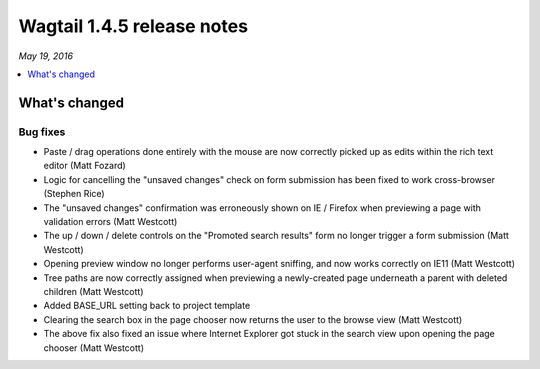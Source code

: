 ===========================
Wagtail 1.4.5 release notes
===========================

*May 19, 2016*

.. contents::
    :local:
    :depth: 1


What's changed
==============

Bug fixes
~~~~~~~~~

* Paste / drag operations done entirely with the mouse are now correctly picked up as edits within the rich text editor (Matt Fozard)
* Logic for cancelling the "unsaved changes" check on form submission has been fixed to work cross-browser (Stephen Rice)
* The "unsaved changes" confirmation was erroneously shown on IE / Firefox when previewing a page with validation errors (Matt Westcott)
* The up / down / delete controls on the "Promoted search results" form no longer trigger a form submission (Matt Westcott)
* Opening preview window no longer performs user-agent sniffing, and now works correctly on IE11 (Matt Westcott)
* Tree paths are now correctly assigned when previewing a newly-created page underneath a parent with deleted children (Matt Westcott)
* Added BASE_URL setting back to project template
* Clearing the search box in the page chooser now returns the user to the browse view (Matt Westcott)
* The above fix also fixed an issue where Internet Explorer got stuck in the search view upon opening the page chooser (Matt Westcott)
